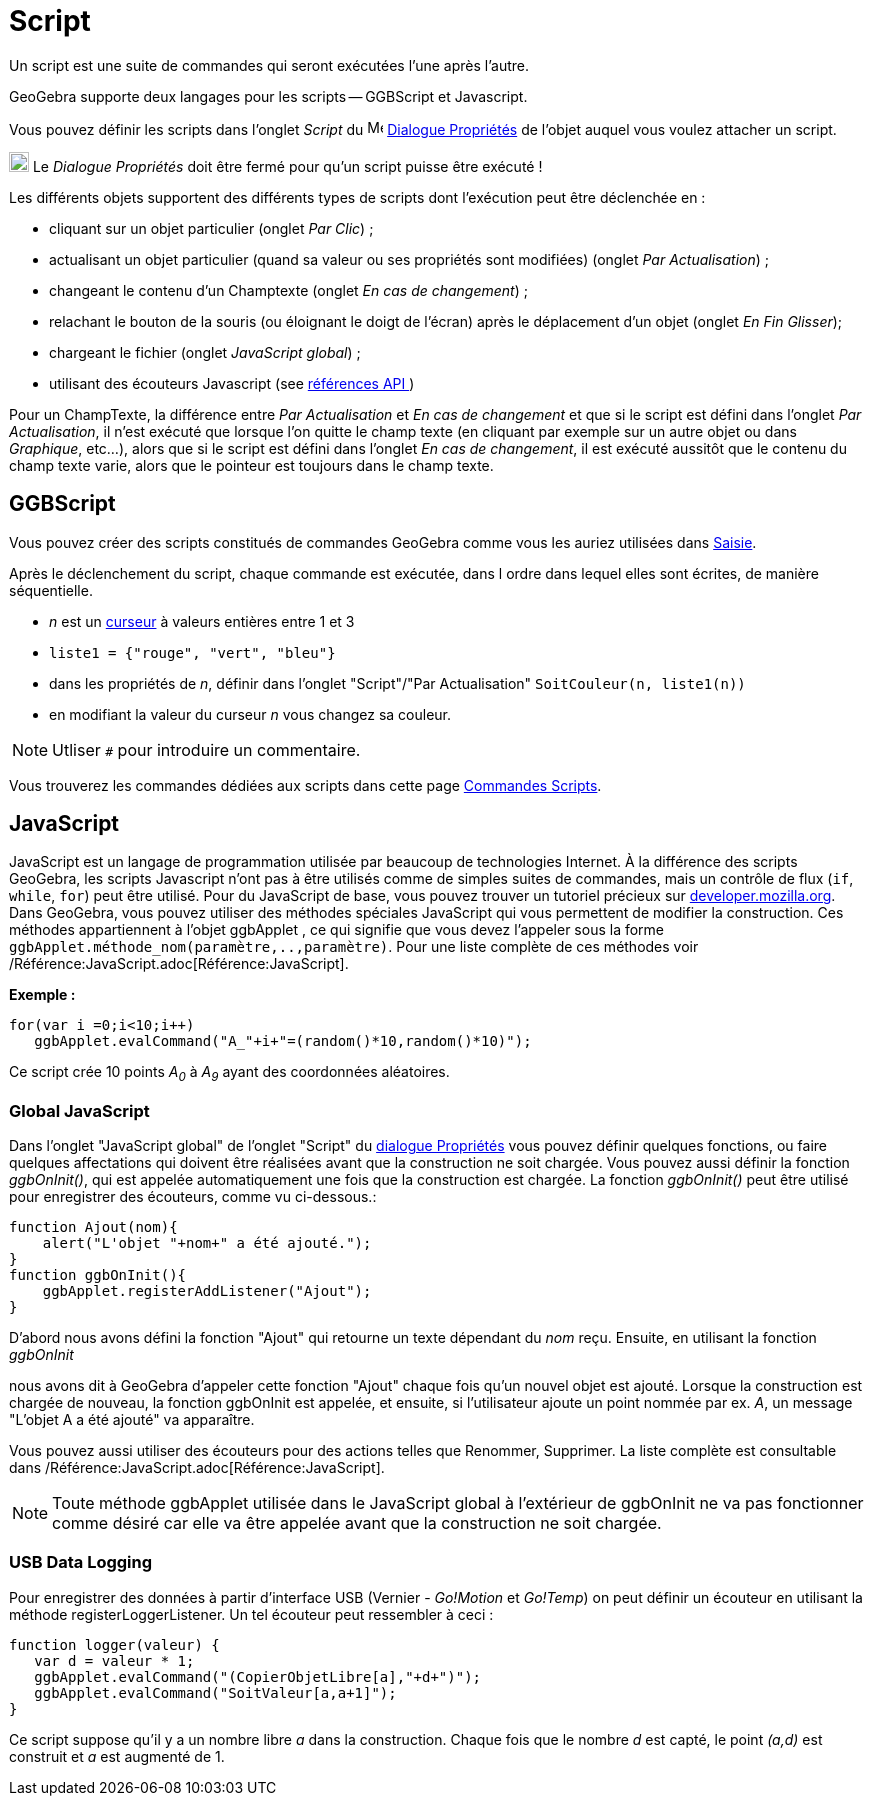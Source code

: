 = Script
:page-en: Scripting
ifdef::env-github[:imagesdir: /fr/modules/ROOT/assets/images]

Un script est une suite de commandes qui seront exécutées l'une après l'autre.

GeoGebra supporte deux langages pour les scripts -- GGBScript et Javascript. 

Vous pouvez définir les scripts dans l'onglet _Script_ du image:16px-Menu-options.svg.png[Menu-options.svg,width=16,height=16] xref:/Dialogue_Propriétés.adoc[Dialogue Propriétés] de l'objet auquel vous voulez attacher un script.

image:Ambox_content.png[image,width=20,height=20] Le _Dialogue Propriétés_ doit être fermé pour qu'un script puisse être exécuté !

Les différents objets supportent des différents types de scripts dont l'exécution peut être déclenchée en :

* cliquant sur un objet particulier (onglet _Par Clic_) ;
* actualisant un objet particulier (quand sa valeur ou ses propriétés sont modifiées) (onglet _Par Actualisation_) ;
* changeant le contenu d'un Champtexte (onglet _En cas de changement_) ;
* relachant le bouton de la souris (ou éloignant le doigt de l'écran) après le déplacement d'un objet (onglet _En Fin Glisser_);
* chargeant le fichier (onglet _JavaScript global_) ;
* utilisant des écouteurs Javascript (see xref:en@reference::/GeoGebra_Apps_API.adoc[références API ])

Pour un ChampTexte, la différence entre _Par Actualisation_ et _En cas de changement_ et que si le script est défini dans l'onglet _Par Actualisation_, il n'est exécuté que lorsque l'on quitte le champ texte (en cliquant par exemple sur un autre objet ou dans _Graphique_, etc...), alors que si le script est défini dans l'onglet _En cas de changement_, il est exécuté aussitôt que le contenu du champ texte varie, alors que le pointeur est toujours dans le champ texte.


== GGBScript

Vous pouvez créer des scripts constitués de commandes GeoGebra comme vous les auriez utilisées dans xref:/Saisie.adoc[Saisie].

Après le déclenchement du script, chaque commande est exécutée, dans l ordre dans lequel elles sont écrites, de manière séquentielle.

[EXAMPLE]
====
* _n_ est un xref:/tools/Curseur.adoc[curseur] à valeurs entières entre 1 et 3
* `++liste1 = {"rouge", "vert", "bleu"}++`
* dans les propriétés de _n_, définir dans l'onglet "Script"/"Par Actualisation" `++SoitCouleur(n, liste1(n))++`
* en modifiant la valeur du curseur _n_ vous changez sa couleur.
====

[NOTE]
====

Utliser `++#++` pour introduire un commentaire.

====

Vous trouverez les commandes dédiées aux scripts dans cette page xref:/commands/Commandes_Scripts.adoc[Commandes Scripts].

== JavaScript

JavaScript est un langage de programmation utilisée par beaucoup de technologies Internet. À la différence des scripts
GeoGebra, les scripts Javascript n'ont pas à être utilisés comme de simples suites de commandes, mais un contrôle de
flux (`++if++`, `++while++`, `++for++`) peut être utilisé. Pour du JavaScript de base, vous pouvez trouver un tutoriel
précieux sur https://developer.mozilla.org/en/JavaScript/Guide[developer.mozilla.org]. Dans GeoGebra, vous pouvez
utiliser des méthodes spéciales JavaScript qui vous permettent de modifier la construction. Ces méthodes appartiennent à
l'objet ggbApplet , ce qui signifie que vous devez l'appeler sous la forme
`++ggbApplet.méthode_nom(paramètre,..,paramètre)++`. Pour une liste complète de ces méthodes voir
/Référence:JavaScript.adoc[Référence:JavaScript].

[EXAMPLE]
====

*Exemple :*

....
for(var i =0;i<10;i++) 
   ggbApplet.evalCommand("A_"+i+"=(random()*10,random()*10)");
....

Ce script crée 10 points _A~0~_ à _A~9~_ ayant des coordonnées aléatoires.

====

=== Global JavaScript

Dans l'onglet "JavaScript global" de l'onglet "Script" du xref:/Dialogue_Propriétés.adoc[dialogue Propriétés] vous
pouvez définir quelques fonctions, ou faire quelques affectations qui doivent être réalisées avant que la construction
ne soit chargée. Vous pouvez aussi définir la fonction _ggbOnInit()_, qui est appelée automatiquement une fois que la
construction est chargée. La fonction _ggbOnInit()_ peut être utilisé pour enregistrer des écouteurs, comme vu
ci-dessous.:

[EXAMPLE]
====

....
function Ajout(nom){
    alert("L'objet "+nom+" a été ajouté.");
}
function ggbOnInit(){
    ggbApplet.registerAddListener("Ajout");
}
....

D'abord nous avons défini la fonction "Ajout" qui retourne un texte dépendant du _nom_ reçu. Ensuite, en utilisant la
fonction _ggbOnInit_

nous avons dit à GeoGebra d'appeler cette fonction "Ajout" chaque fois qu'un nouvel objet est ajouté. Lorsque la
construction est chargée de nouveau, la fonction ggbOnInit est appelée, et ensuite, si l'utilisateur ajoute un point
nommée par ex. _A_, un message "L'objet A a été ajouté" va apparaître.

====

Vous pouvez aussi utiliser des écouteurs pour des actions telles que Renommer, Supprimer. La liste complète est
consultable dans /Référence:JavaScript.adoc[Référence:JavaScript].

[NOTE]
====

Toute méthode ggbApplet utilisée dans le JavaScript global à l'extérieur de ggbOnInit ne va pas fonctionner
comme désiré car elle va être appelée avant que la construction ne soit chargée.

====

=== USB Data Logging

Pour enregistrer des données à partir d'interface USB (Vernier - _Go!Motion_ et _Go!Temp_) on peut définir un écouteur
en utilisant la méthode registerLoggerListener. Un tel écouteur peut ressembler à ceci :

....
function logger(valeur) {
   var d = valeur * 1;
   ggbApplet.evalCommand("(CopierObjetLibre[a],"+d+")");
   ggbApplet.evalCommand("SoitValeur[a,a+1]");
}
....

Ce script suppose qu'il y a un nombre libre _a_ dans la construction. Chaque fois que le nombre _d_ est capté, le point
_(a,d)_ est construit et _a_ est augmenté de 1.
